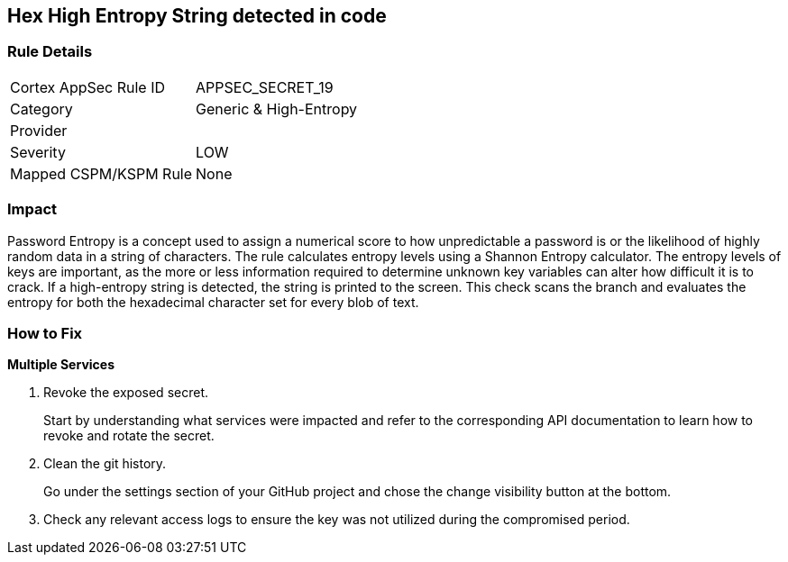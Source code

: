 == Hex High Entropy String detected in code


=== Rule Details

[cols="1,2"]
|===
|Cortex AppSec Rule ID |APPSEC_SECRET_19
|Category |Generic & High-Entropy
|Provider |
|Severity |LOW
|Mapped CSPM/KSPM Rule |None
|===




=== Impact
Password Entropy is a concept used to assign a numerical score to how unpredictable a password is or the likelihood of highly random data in a string of characters.
The rule calculates entropy levels using a Shannon Entropy calculator.
The entropy levels of keys are important, as the more or less information required to determine unknown key variables can alter how difficult it is to crack.
If a high-entropy string is detected, the string is printed to the screen.
This check scans the branch and evaluates the entropy for both the hexadecimal character set for every blob of text.

=== How to Fix


*Multiple Services* 



. Revoke the exposed secret.
+
Start by understanding what services were impacted and refer to the corresponding API documentation to learn how to revoke and rotate the secret.

. Clean the git history.
+
Go under the settings section of your GitHub project and chose the change visibility button at the bottom.

. Check any relevant access logs to ensure the key was not utilized during the compromised period.
